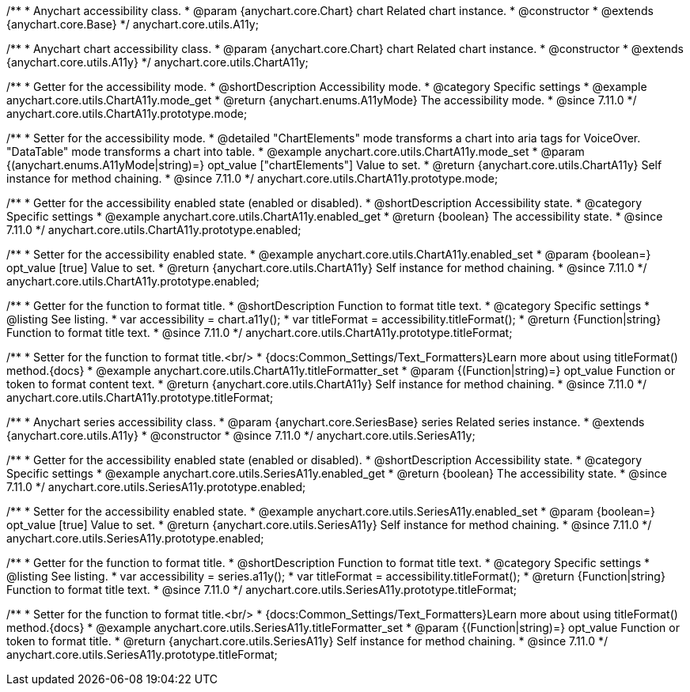 /**
 * Anychart accessibility class.
 * @param {anychart.core.Chart} chart Related chart instance.
 * @constructor
 * @extends {anychart.core.Base}
 */
anychart.core.utils.A11y;

/**
 * Anychart chart accessibility class.
 * @param {anychart.core.Chart} chart Related chart instance.
 * @constructor
 * @extends {anychart.core.utils.A11y}
 */
anychart.core.utils.ChartA11y;

//----------------------------------------------------------------------------------------------------------------------
//
//  anychart.core.utils.ChartA11y.prototype.mode
//
//----------------------------------------------------------------------------------------------------------------------

/**
 * Getter for the accessibility mode.
 * @shortDescription Accessibility mode.
 * @category Specific settings
 * @example anychart.core.utils.ChartA11y.mode_get
 * @return {anychart.enums.A11yMode} The accessibility mode.
 * @since 7.11.0
 */
anychart.core.utils.ChartA11y.prototype.mode;

/**
 * Setter for the accessibility mode.
 * @detailed "ChartElements" mode transforms a chart into aria tags for VoiceOver. "DataTable" mode transforms a chart into table.
 * @example anychart.core.utils.ChartA11y.mode_set
 * @param {(anychart.enums.A11yMode|string)=} opt_value ["chartElements"] Value to set.
 * @return {anychart.core.utils.ChartA11y} Self instance for method chaining.
 * @since 7.11.0
 */
anychart.core.utils.ChartA11y.prototype.mode;

//----------------------------------------------------------------------------------------------------------------------
//
//  anychart.core.utils.ChartA11y.prototype.enabled
//
//----------------------------------------------------------------------------------------------------------------------

/**
 * Getter for the accessibility enabled state (enabled or disabled).
 * @shortDescription Accessibility state.
 * @category Specific settings
 * @example anychart.core.utils.ChartA11y.enabled_get
 * @return {boolean} The accessibility state.
 * @since 7.11.0
 */
anychart.core.utils.ChartA11y.prototype.enabled;

/**
 * Setter for the accessibility enabled state.
 * @example anychart.core.utils.ChartA11y.enabled_set
 * @param {boolean=} opt_value [true] Value to set.
 * @return {anychart.core.utils.ChartA11y} Self instance for method chaining.
 * @since 7.11.0
 */
anychart.core.utils.ChartA11y.prototype.enabled;

//----------------------------------------------------------------------------------------------------------------------
//
//  anychart.core.utils.ChartA11y.prototype.titleFormatter
//
//----------------------------------------------------------------------------------------------------------------------

/**
 * Getter for the function to format title.
 * @shortDescription Function to format title text.
 * @category Specific settings
 * @listing See listing.
 * var accessibility = chart.a11y();
 * var titleFormat = accessibility.titleFormat();
 * @return {Function|string} Function to format title text.
 * @since 7.11.0
 */
anychart.core.utils.ChartA11y.prototype.titleFormat;

/**
 * Setter for the function to format title.<br/>
 * {docs:Common_Settings/Text_Formatters}Learn more about using titleFormat() method.{docs}
 * @example anychart.core.utils.ChartA11y.titleFormatter_set
 * @param {(Function|string)=} opt_value Function or token to format content text.
 * @return {anychart.core.utils.ChartA11y} Self instance for method chaining.
 * @since 7.11.0
 */
anychart.core.utils.ChartA11y.prototype.titleFormat;



//----------------------------------------------------------------------------------------------------------------------
//
//  anychart.core.utils.SeriesA11y
//
//----------------------------------------------------------------------------------------------------------------------

/**
 * Anychart series accessibility class.
 * @param {anychart.core.SeriesBase} series Related series instance.
 * @extends {anychart.core.utils.A11y}
 * @constructor
 * @since 7.11.0
 */
anychart.core.utils.SeriesA11y;

//----------------------------------------------------------------------------------------------------------------------
//
//  anychart.core.utils.SeriesA11y.prototype.enabled;
//
//----------------------------------------------------------------------------------------------------------------------

/**
 * Getter for the accessibility enabled state (enabled or disabled).
 * @shortDescription Accessibility state.
 * @category Specific settings
 * @example anychart.core.utils.SeriesA11y.enabled_get
 * @return {boolean} The accessibility state.
 * @since 7.11.0
 */
anychart.core.utils.SeriesA11y.prototype.enabled;

/**
 * Setter for the accessibility enabled state.
 * @example anychart.core.utils.SeriesA11y.enabled_set
 * @param {boolean=} opt_value [true] Value to set.
 * @return {anychart.core.utils.SeriesA11y} Self instance for method chaining.
 * @since 7.11.0
 */
anychart.core.utils.SeriesA11y.prototype.enabled;

//----------------------------------------------------------------------------------------------------------------------
//
//  anychart.core.utils.SeriesA11y.prototype.titleFormat;
//
//----------------------------------------------------------------------------------------------------------------------

/**
 * Getter for the function to format title.
 * @shortDescription Function to format title text.
 * @category Specific settings
 * @listing See listing.
 * var accessibility = series.a11y();
 * var titleFormat = accessibility.titleFormat();
 * @return {Function|string} Function to format title text.
 * @since 7.11.0
 */
anychart.core.utils.SeriesA11y.prototype.titleFormat;

/**
 * Setter for the function to format title.<br/>
 * {docs:Common_Settings/Text_Formatters}Learn more about using titleFormat() method.{docs}
 * @example anychart.core.utils.SeriesA11y.titleFormatter_set
 * @param {(Function|string)=} opt_value Function or token to format title.
 * @return {anychart.core.utils.SeriesA11y} Self instance for method chaining.
 * @since 7.11.0
 */
anychart.core.utils.SeriesA11y.prototype.titleFormat;
